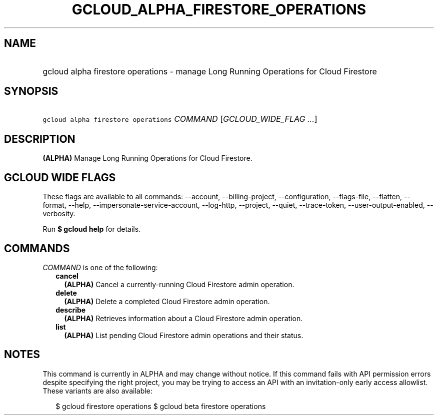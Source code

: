 
.TH "GCLOUD_ALPHA_FIRESTORE_OPERATIONS" 1



.SH "NAME"
.HP
gcloud alpha firestore operations \- manage Long Running Operations for Cloud Firestore



.SH "SYNOPSIS"
.HP
\f5gcloud alpha firestore operations\fR \fICOMMAND\fR [\fIGCLOUD_WIDE_FLAG\ ...\fR]



.SH "DESCRIPTION"

\fB(ALPHA)\fR Manage Long Running Operations for Cloud Firestore.



.SH "GCLOUD WIDE FLAGS"

These flags are available to all commands: \-\-account, \-\-billing\-project,
\-\-configuration, \-\-flags\-file, \-\-flatten, \-\-format, \-\-help,
\-\-impersonate\-service\-account, \-\-log\-http, \-\-project, \-\-quiet,
\-\-trace\-token, \-\-user\-output\-enabled, \-\-verbosity.

Run \fB$ gcloud help\fR for details.



.SH "COMMANDS"

\f5\fICOMMAND\fR\fR is one of the following:

.RS 2m
.TP 2m
\fBcancel\fR
\fB(ALPHA)\fR Cancel a currently\-running Cloud Firestore admin operation.

.TP 2m
\fBdelete\fR
\fB(ALPHA)\fR Delete a completed Cloud Firestore admin operation.

.TP 2m
\fBdescribe\fR
\fB(ALPHA)\fR Retrieves information about a Cloud Firestore admin operation.

.TP 2m
\fBlist\fR
\fB(ALPHA)\fR List pending Cloud Firestore admin operations and their status.


.RE
.sp

.SH "NOTES"

This command is currently in ALPHA and may change without notice. If this
command fails with API permission errors despite specifying the right project,
you may be trying to access an API with an invitation\-only early access
allowlist. These variants are also available:

.RS 2m
$ gcloud firestore operations
$ gcloud beta firestore operations
.RE

